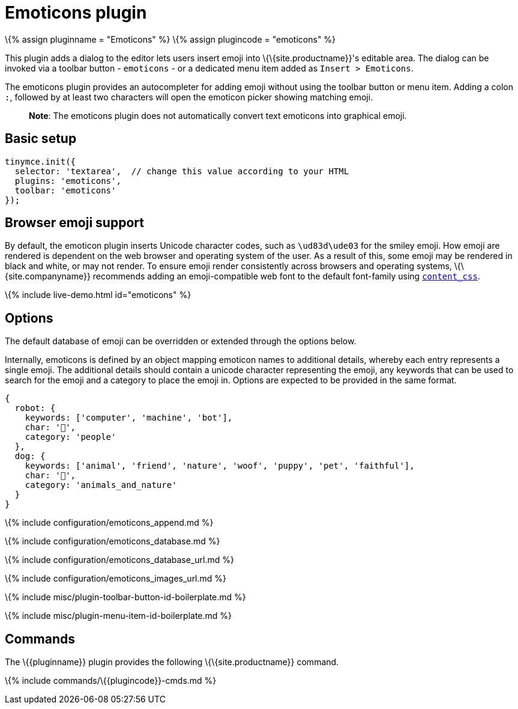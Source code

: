 = Emoticons plugin

:title_nav: Emoticons :description: Bring a smiley to your content. :keywords: smiley happy smiling emoji :controls: toolbar button

\{% assign pluginname = "Emoticons" %} \{% assign plugincode = "emoticons" %}

This plugin adds a dialog to the editor lets users insert emoji into \{\{site.productname}}'s editable area. The dialog can be invoked via a toolbar button - `+emoticons+` - or a dedicated menu item added as `+Insert > Emoticons+`.

The emoticons plugin provides an autocompleter for adding emoji without using the toolbar button or menu item. Adding a colon `+:+`, followed by at least two characters will open the emoticon picker showing matching emoji.

____
*Note*: The emoticons plugin does not automatically convert text emoticons into graphical emoji.
____

== Basic setup

[source,js]
----
tinymce.init({
  selector: 'textarea',  // change this value according to your HTML
  plugins: 'emoticons',
  toolbar: 'emoticons'
});
----

== Browser emoji support

By default, the emoticon plugin inserts Unicode character codes, such as `+\ud83d\ude03+` for the smiley emoji. How emoji are rendered is dependent on the web browser and operating system of the user. As a result of this, some emoji may be rendered in black and white, or may not render. To ensure emoji render consistently across browsers and operating systems, \{\{site.companyname}} recommends adding an emoji-compatible web font to the default font-family using link:{{site.baseurl}}/content/add-css-options/#content_css[`+content_css+`].

\{% include live-demo.html id="emoticons" %}

== Options

The default database of emoji can be overridden or extended through the options below.

Internally, emoticons is defined by an object mapping emoticon names to additional details, whereby each entry represents a single emoji. The additional details should contain a unicode character representing the emoji, any keywords that can be used to search for the emoji and a category to place the emoji in. Options are expected to be provided in the same format.

[source,js]
----
{
  robot: {
    keywords: ['computer', 'machine', 'bot'],
    char: '🤖',
    category: 'people'
  },
  dog: {
    keywords: ['animal', 'friend', 'nature', 'woof', 'puppy', 'pet', 'faithful'],
    char: '🐶',
    category: 'animals_and_nature'
  }
}
----

\{% include configuration/emoticons_append.md %}

\{% include configuration/emoticons_database.md %}

\{% include configuration/emoticons_database_url.md %}

\{% include configuration/emoticons_images_url.md %}

\{% include misc/plugin-toolbar-button-id-boilerplate.md %}

\{% include misc/plugin-menu-item-id-boilerplate.md %}

== Commands

The \{\{pluginname}} plugin provides the following \{\{site.productname}} command.

\{% include commands/\{\{plugincode}}-cmds.md %}
